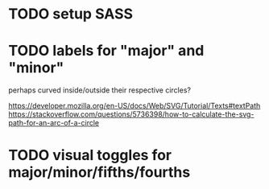* TODO setup SASS
* TODO labels for "major" and "minor"
perhaps curved inside/outside their respective circles?

https://developer.mozilla.org/en-US/docs/Web/SVG/Tutorial/Texts#textPath
https://stackoverflow.com/questions/5736398/how-to-calculate-the-svg-path-for-an-arc-of-a-circle

* TODO visual toggles for major/minor/fifths/fourths
